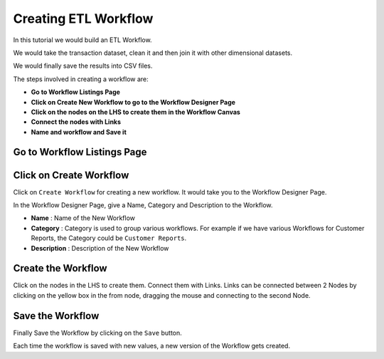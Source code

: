 Creating ETL Workflow
------------

In this tutorial we would build an ETL Workflow.

We would take the transaction dataset, clean it and then join it with other dimensional datasets.

We would finally save the results into CSV files.

The steps involved in creating a workflow are:

- **Go to Workflow Listings Page**
- **Click on Create New Workflow to go to the Workflow Designer Page**
- **Click on the nodes on the LHS to create them in the Workflow Canvas**
- **Connect the nodes with Links**
- **Name and workflow and Save it**


Go to Workflow Listings Page
============================

.. figure:: ../_assets/tutorials/02/workflow-listings.png
   :scale: 100%
   :alt: Workflow Listings
   :align: center

Click on Create Workflow
========================

Click on ``Create Workflow`` for creating a new workflow. It would take you to the Workflow Designer Page.

In the Workflow Designer Page, give a Name, Category and Description to the Workflow.

- **Name** : Name of the New Workflow
- **Category** : Category is used to group various workflows. For example if we have various Workflows for Customer Reports, the Category could be ``Customer Reports``.
- **Description** : Description of the New Workflow


Create the Workflow
===================

Click on the nodes in the LHS to create them. Connect them with Links. Links can be connected between 2 Nodes by clicking on the yellow box in the from node, dragging the mouse and connecting to the second Node.


.. figure:: ../_assets/tutorials/02/etl-workflow.png
   :scale: 100%
   :alt: ETL Workflow
   :align: center



Save the Workflow
=================

Finally Save the Workflow by clicking on the ``Save`` button.

Each time the workflow is saved with new values, a new version of the Workflow gets created.





